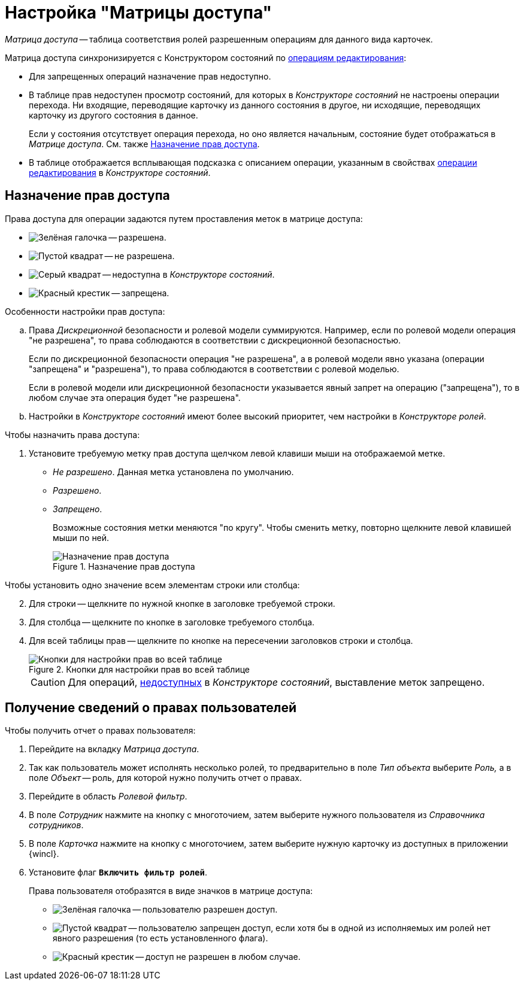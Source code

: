 = Настройка "Матрицы доступа"

_Матрица доступа_ -- таблица соответствия ролей разрешенным операциям для данного вида карточек.

.Матрица доступа синхронизируется с Конструктором состояний по xref:states/state_EditOperations_default.adoc[операциям редактирования]:
* Для запрещенных операций назначение прав недоступно.
* В таблице прав недоступен просмотр состояний, для которых в _Конструкторе состояний_ не настроены операции перехода. Ни входящие, переводящие карточку из данного состояния в другое, ни исходящие, переводящих карточку из другого состояния в данное.
+
Если у состояния отсутствует операция перехода, но оно является начальным, состояние будет отображаться в _Матрице доступа_. См. также <<rights,Назначение прав доступа>>.
+
* В таблице отображается всплывающая подсказка с описанием операции, указанным в свойствах xref:states/state_Set_EditOperation.adoc[операции редактирования] в _Конструкторе состояний_.

[#rights]
== Назначение прав доступа

.Права доступа для операции задаются путем проставления меток в матрице доступа:
* image:buttons/check.png[Зелёная галочка] -- разрешена.
* image:buttons/empty-square.png[Пустой квадрат] -- не разрешена.
* image:buttons/grey-square.png[Серый квадрат] -- недоступна в _Конструкторе состояний_.
* image:buttons/x-red.png[Красный крестик] -- запрещена.

.Особенности настройки прав доступа:
****
.. Права _Дискреционной_ безопасности и ролевой модели суммируются. Например, если по ролевой модели операция "не разрешена", то права соблюдаются в соответствии с дискреционной безопасностью.
+
Если по дискреционной безопасности операция "не разрешена", а в ролевой модели явно указана (операции "запрещена" и "разрешена"), то права соблюдаются в соответствии с ролевой моделью.
+
Если в ролевой модели или дискреционной безопасности указывается явный запрет на операцию ("запрещена"), то в любом случае эта операция будет "не разрешена".
+
.. Настройки в _Конструкторе состояний_ имеют более высокий приоритет, чем настройки в _Конструкторе ролей_.
****

.Чтобы назначить права доступа:
. Установите требуемую метку прав доступа щелчком левой клавиши мыши на отображаемой метке.
* _Не разрешено_. Данная метка установлена по умолчанию.
* _Разрешено_.
* _Запрещено_.
+
Возможные состояния метки меняются "по кругу". Чтобы сменить метку, повторно щелкните левой клавишей мыши по ней.
+
.Назначение прав доступа
image::access-rights.png[Назначение прав доступа]

[start=2]
.Чтобы установить одно значение всем элементам строки или столбца:
. Для строки -- щелкните по нужной кнопке в заголовке требуемой строки.
. Для столбца -- щелкните по кнопке в заголовке требуемого столбца.
. Для всей таблицы прав -- щелкните по кнопке на пересечении заголовков строки и столбца.
+
.Кнопки для настройки прав во всей таблице
image::set-whole-table.png[Кнопки для настройки прав во всей таблице]
+
[CAUTION]
====
Для операций, xref:states/state_Set_EditOperation.adoc[недоступных] в _Конструкторе состояний_, выставление меток запрещено.
====

[#info]
== Получение сведений о правах пользователей

.Чтобы получить отчет о правах пользователя:
. Перейдите на вкладку _Матрица доступа_.
. Так как пользователь может исполнять несколько ролей, то предварительно в поле _Тип объекта_ выберите _Роль,_ а в поле _Объект_ -- роль, для которой нужно получить отчет о правах.
. Перейдите в область _Ролевой фильтр_.
. В поле _Сотрудник_ нажмите на кнопку с многоточием, затем выберите нужного пользователя из _Справочника сотрудников_.
. В поле _Карточка_ нажмите на кнопку с многоточием, затем выберите нужную карточку из доступных в приложении {wincl}.
. Установите флаг `*Включить фильтр ролей*`.
+
.Права пользователя отобразятся в виде значков в матрице доступа:
* image:buttons/check.png[Зелёная галочка] -- пользователю разрешен доступ.
* image:buttons/empty-square.png[Пустой квадрат] -- пользователю запрещен доступ, если хотя бы в одной из исполняемых им ролей нет явного разрешения (то есть установленного флага).
* image:buttons/x-red.png[Красный крестик] -- доступ не разрешен в любом случае.
